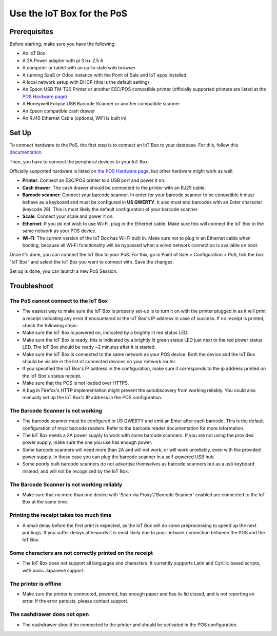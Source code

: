 ===========================
Use the IoT Box for the PoS
===========================

.. image:: media/pos01.png
    :align: center

Prerequisites
~~~~~~~~~~~~~

Before starting, make sure you have the following:

-  An IoT Box

-  A 2A Power adapter with pi 3 b+ 2.5 A

-  A computer or tablet with an up-to-date web browser

-  A running SaaS or Odoo instance with the Point of Sale and IoT apps
   installed

-  A local network setup with DHCP (this is the default setting)

-  An Epson USB TM-T20 Printer or another ESC/POS compatible printer
   (officially supported printers are listed at the `POS Hardware
   page <https://www.odoo.com/page/pos-ipad-android-hardware>`__)

-  A Honeywell Eclipse USB Barcode Scanner or another compatible scanner

-  An Epson compatible cash drawer

-  An RJ45 Ethernet Cable (optional, WiFi is built in)

Set Up 
~~~~~~~

To connect hardware to the PoS, the first step is to connect an IoT Box
to your database. For this, follow this
`documentation <https://docs.google.com/document/d/1vhWrSSlSdJcRYe4tjPpXKYVMTD47lVK3ysyYc7tJDlA/edit#>`__.

.. image:: media/pos02.png
    :align: center

Then, you have to connect the peripheral devices to your IoT Box.

Officially supported hardware is listed on `the POS Hardware
page <https://www.odoo.com/page/pos-ipad-android-hardware>`__, but
other hardware might work as well.

-  **Printer**: Connect an ESC/POS printer to a USB port and power it
   on.

-  **Cash drawer**: The cash drawer should be connected to the printer
   with an RJ25 cable.

-  **Barcode scanner**: Connect your barcode scanner. In order for your
   barcode scanner to be compatible it must behave as a keyboard and
   must be configured in **US QWERTY**. It also must end barcodes
   with an Enter character (keycode 28). This is most likely the
   default configuration of your barcode scanner.

-  **Scale**: Connect your scale and power it on.

-  **Ethernet**: If you do not wish to use Wi-Fi, plug in the Ethernet
   cable. Make sure this will connect the IoT Box to the same
   network as your POS device.

-  **Wi-Fi**: The current version of the IoT Box has Wi-Fi built in.
   Make sure not to plug in an Ethernet cable when booting, because
   all Wi-Fi functionality will be bypassed when a wired network
   connection is available on boot.

Once it's done, you can connect the IoT Box to your PoS. For this, go in
Point of Sale > Configuration > PoS, tick the box "IoT Box" and select
the IoT Box you want to connect with. Save the changes.

Set up is done, you can launch a new PoS Session.

Troubleshoot
~~~~~~~~~~~~

The PoS cannot connect to the IoT Box
^^^^^^^^^^^^^^^^^^^^^^^^^^^^^^^^^^^^^

-  The easiest way to make sure the IoT Box is properly set-up is to
   turn it on with the printer plugged in as it will print a receipt
   indicating any error if encountered or the IoT Box's IP address
   in case of success. If no receipt is printed, check the following
   steps:

-  Make sure the IoT Box is powered on, indicated by a brightly lit red
   status LED.

-  Make sure the IoT Box is ready, this is indicated by a brightly lit
   green status LED just next to the red power status LED. The IoT
   Box should be ready ~2 minutes after it is started.

-  Make sure the IoT Box is connected to the same network as your POS
   device. Both the device and the IoT Box should be visible in the
   list of connected devices on your network router.

-  If you specified the IoT Box's IP address in the configuration, make
   sure it corresponds to the ip address printed on the IoT Box's
   status receipt.

-  Make sure that the POS is not loaded over HTTPS.

-  A bug in Firefox's HTTP implementation might prevent the
   autodiscovery from working reliably. You could also manually set
   up the IoT Box's IP address in the POS configuration.

The Barcode Scanner is not working
^^^^^^^^^^^^^^^^^^^^^^^^^^^^^^^^^^

-  The barcode scanner must be configured in US QWERTY and emit an Enter
   after each barcode. This is the default configuration of most
   barcode readers. Refer to the barcode reader documentation for
   more information.

-  The IoT Box needs a 2A power supply to work with some barcode
   scanners. If you are not using the provided power supply, make
   sure the one you use has enough power.

-  Some barcode scanners will need more than 2A and will not work, or
   will work unreliably, even with the provided power supply. In
   those case you can plug the barcode scanner in a self-powered USB
   hub.

-  Some poorly built barcode scanners do not advertise themselves as
   barcode scanners but as a usb keyboard instead, and will not be
   recognized by the IoT Box.

The Barcode Scanner is not working reliably
^^^^^^^^^^^^^^^^^^^^^^^^^^^^^^^^^^^^^^^^^^^

-  Make sure that no more than one device with 'Scan via Proxy'/'Barcode
   Scanner' enabled are connected to the IoT Box at the same time.

Printing the receipt takes too much time
^^^^^^^^^^^^^^^^^^^^^^^^^^^^^^^^^^^^^^^^

-  A small delay before the first print is expected, as the IoT Box will
   do some preprocessing to speed up the next printings. If you
   suffer delays afterwards it is most likely due to poor network
   connection between the POS and the IoT Box.

Some characters are not correctly printed on the receipt
^^^^^^^^^^^^^^^^^^^^^^^^^^^^^^^^^^^^^^^^^^^^^^^^^^^^^^^^

-  The IoT Box does not support all languages and characters. It
   currently supports Latin and Cyrillic based scripts, with basic
   Japanese support.

The printer is offline
^^^^^^^^^^^^^^^^^^^^^^

-  Make sure the printer is connected, powered, has enough paper and has
   its lid closed, and is not reporting an error. If the error
   persists, please contact support.

The cashdrawer does not open
^^^^^^^^^^^^^^^^^^^^^^^^^^^^

-  The cashdrawer should be connected to the printer and should be
   activated in the POS configuration.
